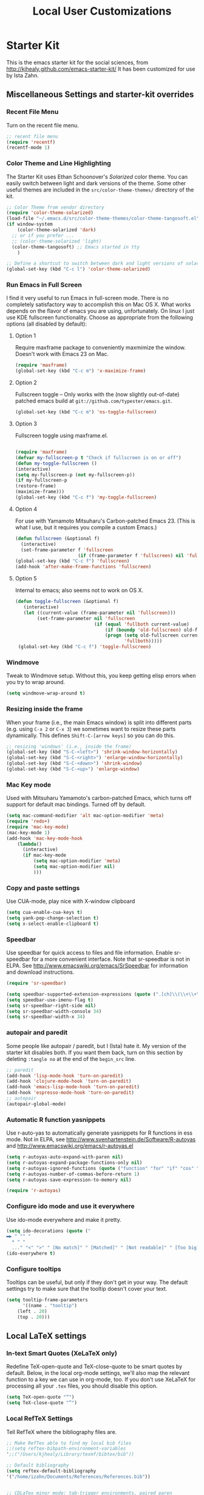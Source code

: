 #+TITLE: Local User Customizations
#+OPTIONS: toc:nil num:nil ^:nil
* Starter Kit 
This is the emacs starter kit for the social sciences, from http://kjhealy.github.com/emacs-starter-kit/ It has been customized for use by Ista Zahn.
** Miscellaneous Settings and starter-kit overrides
*** Recent File Menu
Turn on the recent file menu. 

#+srcname: local-loadpath
#+begin_src emacs-lisp
    ;; recent file menu
    (require 'recentf)
    (recentf-mode 1)
#+end_src

*** Color Theme and Line Highlighting
The Starter Kit uses Ethan Schoonover's /Solarized/ color theme. You can easily switch between light and dark versions of the theme. Some other useful themes are included in the =src/color-theme-themes/= directory of the kit. 

#+srcname: local-settings
#+begin_src emacs-lisp
  ;; Color Theme from vendor directory
  (require 'color-theme-solarized)
  (load-file "~/.emacs.d/src/color-theme-themes/color-theme-tangosoft.el")
  (if window-system
      (color-theme-solarized 'dark)
    ;; or if you prefer ...
    ;; (color-theme-solarized 'light)
    (color-theme-tangosoft) ;; Emacs started in tty
      )
  
  ;; Define a shortcut to switch between dark and light versions of solarized
  (global-set-key (kbd "C-c l") 'color-theme-solarized)
  
#+end_src

*** Run Emacs in Full Screen
  I find it very useful to run Emacs in full-screen mode. There is no completely satisfactory way to accomplish this on Mac OS X. What  works depends on the flavor of emacs you are using, unfortunately. On linux I just use KDE fullscreen functionality. Choose as appropriate from the following options (all disabled by default):

**** Option 1
Require maxframe package to conveniently maxmimize the window. Doesn't work with Emacs 23 on Mac.

#+srcname: fullscreen-1
#+begin_src emacs-lisp :tangle no
  (require 'maxframe)
  (global-set-key (kbd "C-c m") 'x-maximize-frame)  
#+end_src

**** Option 2
Fullscreen toggle -- Only works with the (now slightly out-of-date)
patched emacs build at =git://github.com/typester/emacs.git=.

#+source: fullscreen-2
#+begin_src emacs-lisp :tangle no
  (global-set-key (kbd "C-c m") 'ns-toggle-fullscreen)
#+end_src

**** Option 3  
Fullscreen toggle using maxframe.el. 
#+source: fullscreen-3
#+begin_src emacs-lisp :tangle no
  
 (require 'maxframe)
 (defvar my-fullscreen-p t "Check if fullscreen is on or off")
 (defun my-toggle-fullscreen ()
 (interactive)
 (setq my-fullscreen-p (not my-fullscreen-p))
 (if my-fullscreen-p
 (restore-frame)
 (maximize-frame)))
 (global-set-key (kbd "C-c f") 'my-toggle-fullscreen)    
#+end_src

**** Option 4
For use with Yamamoto Mitsuharu's Carbon-patched Emacs 23. (This is
    what I use, but it requires you compile a custom Emacs.)

#+source: fullscreen-4
#+begin_src emacs-lisp :tangle no
    (defun fullscreen (&optional f)
      (interactive)
      (set-frame-parameter f 'fullscreen
                           (if (frame-parameter f 'fullscreen) nil 'fullboth)))
    (global-set-key (kbd "C-c f") 'fullscreen)
    (add-hook 'after-make-frame-functions 'fullscreen)
#+end_src

**** Option 5  
Internal to emacs; also seems not to work on OS X.
#+source: fullscreen-5
#+begin_src emacs-lisp :tangle no
 (defun toggle-fullscreen (&optional f)
    (interactive)
    (let ((current-value (frame-parameter nil 'fullscreen)))
         (set-frame-parameter nil 'fullscreen
                              (if (equal 'fullboth current-value)
                                  (if (boundp 'old-fullscreen) old-fullscreen nil)
                                  (progn (setq old-fullscreen current-value)
                                         'fullboth)))))
  (global-set-key (kbd "C-c f") 'toggle-fullscreen)  
#+end_src

*** Windmove
    Tweak to Windmove setup. Without this, you keep getting elisp
    errors when you try to wrap around.
#+srcname: local-windmove
#+begin_src emacs-lisp
(setq windmove-wrap-around t)
#+end_src

*** Resizing inside the frame
When your frame (i.e., the main Emacs window) is split into different parts (e.g. using =C-x 2= or =C-x 3=) we sometimes want to resize these parts dynamically. This defines =Shift-C-[arrow keys]= so you can do this. 
 
#+srcname: resize-splits
#+begin_src emacs-lisp
  ;; resizing 'windows' (i.e., inside the frame)
  (global-set-key (kbd "S-C-<left>") 'shrink-window-horizontally)
  (global-set-key (kbd "S-C-<right>") 'enlarge-window-horizontally)
  (global-set-key (kbd "S-C-<down>") 'shrink-window)
  (global-set-key (kbd "S-C-<up>") 'enlarge-window)  
#+end_src

*** Mac Key mode
    Used with Mitsuharu Yamamoto's carbon-patched Emacs, which turns
    off support for default mac bindings. Turned off by default.
#+srcname: mac-keys
#+begin_src emacs-lisp :tangle no
   (setq mac-command-modifier 'alt mac-option-modifier 'meta)
   (require 'redo+)
   (require 'mac-key-mode)
   (mac-key-mode 1)
   (add-hook 'mac-key-mode-hook
       (lambda()
         (interactive)
         (if mac-key-mode
             (setq mac-option-modifier 'meta)
             (setq mac-option-modifier nil)
             )))
#+end_src

*** Copy and paste settings
Use CUA-mode, play nice with X-window clipboard

#+srcname: cua-keys-clipboard
#+begin_src emacs-lisp
  (setq cua-enable-cua-keys t)
  (setq yank-pop-change-selection t)
  (setq x-select-enable-clipboard t)
#+end_src

*** Speedbar
Use speedbar for quick access to files and file information. Enable
sr-speedbar for a more convenient interface. Note that sr-speedbar is
not in ELPA. See http://www.emacswiki.org/emacs/SrSpeedbar for
information and download instructions.

#+srcname: configure-speedbar
#+begin_src emacs-lisp
  (require 'sr-speedbar)
  
  (setq speedbar-supported-extension-expressions (quote (".[ch]\\(\\+\\+\\|pp\\|c\\|h\\|xx\\)?" ".tex\\(i\\(nfo\\)?\\)?" ".el" ".emacs" ".l" ".lsp" ".p" ".java" ".js" ".f\\(90\\|77\\|or\\)?" ".ada" ".p[lm]" ".tcl" ".m" ".scm" ".pm" ".py" ".g" ".s?html" ".ma?k" "[Mm]akefile\\(\\.in\\)?" ".R" ".Rnw")))
  (setq speedbar-use-imenu-flag t)
  (setq sr-speedbar-right-side nil)
  (setq sr-speedbar-width-console 34)
  (setq sr-speedbar-width-x 34)
#+end_src

*** autopair and paredit
Some people like autopair / paredit, but I (Ista) hate it. My version of the
starter kit disables both. If you want them back, turn on this section by
deleting =:tangle no= at the end of the =begin_src= line.
#+srcname: autopair-paredit-settings
#+begin_src emacs-lisp :tangle no
;; paredit
(add-hook 'lisp-mode-hook 'turn-on-paredit)
(add-hook 'clojure-mode-hook 'turn-on-paredit)
(add-hook 'emacs-lisp-mode-hook 'turn-on-paredit)
(add-hook 'espresso-mode-hook 'turn-on-paredit)
;; autopair
(autopair-global-mode)
#+end_src

*** Automatic R function yasnippets
Use r-auto-yas to automatically generate yasnippets for R functions in
ess mode. Not in ELPA, see
http://www.svenhartenstein.de/Software/R-autoyas and
http://www.emacswiki.org/emacs/r-autoyas.el

#+srcname: configure-r-auto-yas
#+begin_src emacs-lisp
  (setq r-autoyas-auto-expand-with-paren nil)
  (setq r-autoyas-expand-package-functions-only nil)
  (setq r-autoyas-ignored-functions (quote ("function" "for" "if" "cos" "sin" "exp" "tan" "cat" "print")))
  (setq r-autoyas-number-of-commas-before-return 1)
  (setq r-autoyas-save-expression-to-memory nil)
  
  (require 'r-autoyas)
#+end_src
*** Configure ido mode and use it everywhere
Use ido-mode everywhere and make it pretty.
#+srcname: configure-ido-mode
#+begin_src emacs-lisp
  (setq ido-decorations (quote ("
  ▬▶ " "" "
    * " "
    ..." "<" ">" " [No match]" " [Matched]" " [Not readable]" " [Too big]" " [Confirm]")))
  (ido-everywhere t)  
#+end_src

*** Configure tooltips
Tooltips can be useful, but only if they don't get in your way. The
default settings try to make sure that the tooltip doesn't cover your
text.

#+srcname: configure-tooltips
#+begin_src emacs-lisp
(setq tooltip-frame-parameters
      '((name . "tooltip")
	(left . 20)
	(top . 20)))
#+end_src

** Local LaTeX settings
*** In-text Smart Quotes (XeLaTeX only)
    Redefine TeX-open-quote and TeX-close-quote to be smart quotes by default. Below, in the local org-mode settings, we'll also map the relevant function to a key we can use in org-mode, too. If you don't use XeLaTeX for processing all your =.tex= files, you should disable this option.

#+source: smart-quotes
#+begin_src emacs-lisp :tangle no
  (setq TeX-open-quote "“")
  (setq TeX-close-quote "”")
#+end_src

*** Local RefTeX Settings
Tell RefTeX where the bibliography files are. 

#+srcname: local-reftex
#+begin_src emacs-lisp    
    ;; Make RefTex able to find my local bib files
    ;;(setq reftex-bibpath-environment-variables
    ';;("/Users/kjhealy/Library/texmf/bibtex/bib"))

    ;; Default bibliography
    (setq reftex-default-bibliography
    '("/home/izahn/Documents/References/References.bib"))


    ;; CDLaTex minor mode: tab-trigger environments, paired paren
    ;; insertion, etc
    ;; (autoload 'cdlatex-mode "cdlatex" "CDLaTeX Mode" t)
    ;; (autoload 'turn-on-cdlatex "cdlatex" "CDLaTeX Mode" nil)
    ;; (add-hook 'LaTeX-mode-hook 'turn-on-cdlatex)   ; with AUCTeX LaTeX
    ;;                                         ; mode

    ;; set which characters are autopaired // Doesn't work. Set in custom, below.
    ;; (add-hook 'cdlatex-mode-hook
    ;;   (function (lambda ()
    ;;               (setq cdlatex-paired-parens
    ;;                     '("$[{("))
    ;;             )))
#+end_src

*** Local vc commands
    Run the vc shellscript before running xelatex with C-c c (instead of
    C-c C-c for regular compile).

#+srcname: vc-command
#+begin_src emacs-lisp :tangle no
    (fset 'run-vc-then-xelatex
    [?\M-! ?v ?c return ?\C-c ?\C-c return])
    (global-set-key (kbd "C-c c") 'run-vc-then-xelatex);; Run the VC command before running xelatex
    (fset 'run-vc-then-xelatex
    [?\M-! ?v ?c return ?\C-c ?\C-c return])
    (global-set-key (kbd "C-c c") 'run-vc-then-xelatex)
#+end_src

    Or just run vc alone --- this is useful when writing LaTeX files
    using org-mode. (See the org-mode customizations below).

#+source: vc-alone
#+begin_src emacs-lisp
  (global-set-key (kbd "C-c v")
                      (lambda ()
                        (interactive)
                        (shell-command "vc")))

#+end_src

** Local Pandoc Support 
 Make Emacs see where pandoc is installed. (Emacs can't access the bash
 $PATH directly.)
#+src-name: pandoc_mode
#+begin_src emacs-lisp
 ;;(setenv "PATH" (concat "/Users/kjhealy/.cabal/bin:" (getenv "PATH")))
 (load "pandoc-mode")
 (add-hook 'markdown-mode-hook 'turn-on-pandoc)
 (add-hook 'pandoc-mode-hook 'pandoc-load-default-settings)
#+end_src

** Local iBuffer Settings
   Manage a lot of buffers easily with C-x C-b. Already set up
   elsewhere in the starter kit. Add local configuration here, e.g.,
   display categories.
#+srcname: iBuffer-custom
#+begin_src emacs-lisp 
  (setq ibuffer-saved-filter-groups
      '(("home"
	 ("emacs-config" (or (filename . ".emacs.d")
			     (filename . "emacs-config")))
	 ("Org" (or (mode . org-mode)
		    (filename . "OrgMode")))
	 ("Web Dev" (or (mode . html-mode)
			(mode . css-mode)))
	 ("Magit" (name . "\*magit"))
	 ("ESS" (mode . ess-mode))
         ("LaTeX" (mode . latex-mode))
	 ("Help" (or (name . "\*Help\*")
		     (name . "\*Apropos\*")
		     (name . "\*info\*"))))))

        (add-hook 'ibuffer-mode-hook 
	             '(lambda ()
	             (ibuffer-switch-to-saved-filter-groups "home")))
       (setq ibuffer-show-empty-filter-groups nil)                     
       (setq ibuffer-expert t)
       (add-hook 'ibuffer-mode-hook 
       '(lambda ()
       (ibuffer-auto-mode 1)
       (ibuffer-switch-to-saved-filter-groups "home")))
#+end_src

** Local Org-mode Settings
*** Smart-quote binding
When in an org-mode buffer, bind TeX-insert-quote to =C-c "=. Turned off by default. 

#+source: org-mode-smartquote-key
#+begin_src emacs-lisp :tangle no
  (add-hook 'org-mode-hook 'smart-quote-keys)
  
  (defun smart-quote-keys ()
    (require 'typopunct)
    (typopunct-change-language 'english)
    (local-set-key (kbd "C-c \'") 'typopunct-insert-single-quotation-mark)
    (local-set-key (kbd "C-c \"") 'typopunct-insert-quotation-mark)
    )
    
  
  
#+end_src

*** Archive Settings
    Where archived projects and tasks go.
#+source: orgmode-archive
#+begin_src emacs-lisp
  (setq org-archive-location "~/Documents/Org/Archive.org::From %s")
#+end_src

*** Mobile Settings
   Sync orgmode files with Dropbox and iPhone. 
#+src-name: orgmode-mobile
#+begin_src emacs-lisp
   ;; Set to the location of your Org files on your local system
   (setq org-directory "~/Documents/Org")
   ;; Set to <your Dropbox root directory>/MobileOrg.
   ;;(setq org-mobile-directory "~/Dropbox/MobileOrg")
   ;; Set to the files (or directory of files) you want sync'd
   (setq org-agenda-files (quote ("~/Documents/Org")))
   ;; Set to the name of the file where new notes will be stored
   ;;(setq org-mobile-inbox-for-pull "~/Dropbox/Org/from-mobile.org")
#+end_src

*** Babel Settings
   Configure org-mode so that when you edit source code in an indirect buffer (with C-c '), the buffer is opened in the current window. That way, your window organization isn't broken when switching.

#+source: orgmode-indirect-buffer-settings
#+begin_src emacs-lisp
  (setq org-src-window-setup 'current-window)
#+end_src

*** XeLaTeX and pdfLaTeX Export Settings
    Configure org-mode to export directly to PDF using pdflatex or
    xelatex, compiling the bibliography as it goes using latexmk. You
    may need to adjust or remove some of these settings depending on your
    preferences and local configuration. Note that for Beamer class
    you can use =#+MACRO: BEAMERMODE <mode.=, =#+MACRO: BEAMERTHEME
    <theme>=, =#+MACRO: BEAMERCOLORTHEME <colortheme>=, =#+MACRO:
    BEAMERSUBJECT <subject>= and =#+MACRO: BEAMERINSTITUTE
    <organization.= in your .org file to set these elements. Likewise,
    you can use =#+MACRO: SHORTTITLE <title>=,  =#+MACRO: AUTHORNOTE
    <author note>=, and =#+MACRO: ABSTRACT <abstract>= to set these
    elements when exporting to apa6e format. 

**** Source code handling
    First set up general source code handling options.
#+source: orgmode-latex-source-export
#+begin_src emacs-lisp
  (require 'org-latex)
  ;; Choose either listings or minted for exporting source code blocks.
  ;; Using minted (as here) requires pygments be installed. To use the
  ;; default listings package instead, use
  ;; (setq org-export-latex-listings t)
  ;; and change references to "minted" below to "listings"
  (setq org-export-latex-listings 'minted)
  
  ;; default settings for minted code blocks
  (setq org-export-latex-minted-options
        '(;("frame" "single")
                                          ;("bgcolor" "bg") ; if uncommented, bg will need to be defined in the preamble of your document.
          ("fontsize" "\\scriptsize")
          ))
  
  ;; Make sure minted knows about R source blocks
  (add-to-list 'org-export-latex-minted-langs
               '("R" "r"))
  
  ;; Set reasonable figure width
  (setq org-export-latex-image-defalut-option "width=\\textwidth")
#+end_src

**** LaTeX commands
    Set up latex commands using pdflatex of xelatex depending on the
    value of LATEX_CMD.
#+source: orgmode-latex-export-commands
#+begin_src emacs-lisp 
  ;; Originally taken from Bruno Tavernier: http://thread.gmane.org/gmane.emacs.orgmode/31150/focus=31432
  ;; but adapted to use latexmk 4.22 or higher.
  (defun my-auto-tex-cmd ()
    "When exporting from .org with latex, automatically run latex,
                       pdflatex, or xelatex as appropriate, using latexmk."
    (let ((texcmd)))
    ;; default command: pdflatex
    (setq texcmd "latexmk -f -pdflatex='pdflatex --shell-escape' -pdf %f")
    ;; pdflatex -> .pdf
    (if (string-match "LATEX_CMD: pdflatex" (buffer-string))
        (setq texcmd "latexmk -f -pdflatex='pdflatex --shell-escape' -pdf %f"))
    ;; xelatex -> .pdf
    (if (string-match "LATEX_CMD: xelatex" (buffer-string))
        (setq texcmd "latexmk -f -pdflatex='xelatex --shell-escape' -pdf %f"))
    ;; LaTeX compilation command
    (setq org-latex-to-pdf-process (list texcmd)))
  
  (add-hook 'org-export-latex-after-initial-vars-hook 'my-auto-tex-cmd)
#+end_src

**** Default packages
    Set up default packages that we will always load. This section is
    set up so that you can define different packages depending on the
    LATEX_CMD in use. Note that hyperref is not in this list and will
    need to be added in the latex-classes Alists below. 
#+source: orgmode-latex-default-packages
#+begin_src emacs-lisp
  ;; Default packages included in /every/ tex file, latex, pdflatex or xelatex
  (setq org-export-latex-packages-alist
        '(("" "graphicx" t)
          ("" "longtable" nil)
          ("" "float" )
          ("" "booktabs" )))
  
  ;; Custom packages
  (defun my-auto-tex-package-parameters ()
    "Automatically select the tex packages to include. See https://github.com/kjhealy/latex-custom-kjh for the support files included here."
    ;; default packages for ordinary latex or pdflatex export
    (setq org-export-latex-default-packages-alist
          '(("AUTO" "inputenc" t)
            ("" "minted" t)))
    ;; Packages to include when xelatex is used
    (if (string-match "LATEX_CMD: xelatex" (buffer-string))
        (setq org-export-latex-default-packages-alist
              '(("" "minted" t)))))
  
  (add-hook 'org-export-latex-after-initial-vars-hook 'my-auto-tex-package-parameters)
#+end_src  

**** Class lists
     Defines the available class lists. Currently these include article,
     apa6e, apa6e-strict, and beamer. Note that hyperref must be
     loaded here! If you add classes, you must make sure to include hyperref. 
#+source: orgmode-latex-class-list
#+begin_src emacs-lisp
    ;; Clear any previously defined class list
    (setq org-export-latex-classes nil)
    ;; Set default classes list
    (add-to-list 'org-export-latex-classes
                 ;; Article class
                 '("article"
                   "\\documentclass[11pt,article,oneside]{memoir}
  \\usepackage{hyperref}"
                   ("\\section{%s}" . "\\section*{%s}")
                   ("\\subsection{%s}" . "\\subsection*{%s}")
                   ("\\subsubsection{%s}" . "\\subsubsection*{%s}")
                   ("\\paragraph{%s}" . "\\paragraph*{%s}")
                   ("\\subparagraph{%s}" . "\\subparagraph*{%s}")))
    (add-to-list 'org-export-latex-classes
                 ;; APA 6th edition class, figures and footnotes in text
                 '("apa6e"
                   "\\documentclass[leavefloats]{apa6e}
    \\usepackage{hyperref}
    \\abstract{{{{apa-abstract}}}}
    \\shorttitle{{{{shorttitle}}}}
    \\hypersetup{hidelinks}
    \\authornote{{{{authornote}}}}"
                   ("\\section{%s}" . "\\section*{%s}")
                   ("\\subsection{%s}" . "\\subsection*{%s}")
                   ("\\subsubsection{%s}" . "\\subsubsection*{%s}")
                   ("\\paragraph{%s}" . "\\paragraph*{%s}")
                   ("\\subparagraph{%s}" . "\\subparagraph*{%s}")))
    (add-to-list 'org-export-latex-classes
                 ;; APA 6th edition class, figures and footnotes at end
                 '("apa6e-strict"
                   "\\documentclass[leavefloats]{apa6e}
    \\hypersetup{hidelinks}
    \\shorttitle{{{{shorttitle}}}}
    \\authornote{{{{authornote}}}}
    \\abstract{{{{abstract}}}}"
                   ("\\section{%s}" . "\\section*{%s}")
                   ("\\subsection{%s}" . "\\subsection*{%s}")
                   ("\\subsubsection{%s}" . "\\subsubsection*{%s}")
                   ("\\paragraph{%s}" . "\\paragraph*{%s}")
                   ("\\subparagraph{%s}" . "\\subparagraph*{%s}")))
    (add-to-list 'org-export-latex-classes
                 ;; beamer class, for presentations
                 '("beamer"
                   "\\documentclass[11pt]{beamer}
          \\mode<{{{beamermode}}}>
          \\usetheme{{{{beamertheme}}}}
          \\usecolortheme{{{{beamercolortheme}}}}
          \\setbeameroption{show notes}
          \\usepackage{color}
          \\usepackage{hyperref}
          \\usepackage{verbatim}\n
          \\institute{{{{beamerinstitute}}}}
           \\subject{{{{beamersubject}}}}"
                   ("\\section{%s}" . "\\section*{%s}")
                   ("\\begin{frame}[fragile]\\frametitle{%s}"
                    "\\end{frame}"
                    "\\begin{frame}[fragile]\\frametitle{%s}"
                    "\\end{frame}")))
    
#+end_src

**** Special handling for APA classes
#+source: orgmode-latex-apa-class-handling
#+begin_src emacs-lisp
  ;; Don't print a table of contents for apa6e class.
  (defun org-export-latex-no-toc (depth)
    (when depth
      (format "%% Org-mode is exporting headings to %s levels.\n"
              depth)))
  
  (defun my-auto-tex-apa-toc-parameters ()
    (if (string-match "LATEX_CLASS: apa6e" (buffer-string))
        (setq org-export-latex-format-toc-function
              'org-export-latex-no-toc))
    (if (string-match "LATEX_CLASS: apa6e-strict" (buffer-string))
        (setq org-export-latex-format-toc-function 'org-export-latex-no-toc)))
  (add-hook 'org-export-latex-after-initial-vars-hook 'my-auto-tex-apa-toc-parameters)
#+end_src

*** ebib and citation settings
    ebib is a bibtex database manager that works inside emacs. It can
    talk to org-mode. See [[http://orgmode.org/worg/org-tutorials/org-latex-export.html#sec-17_2][this Worg tutorial]] for details. 
#+source: ebib-setup
#+begin_src emacs-lisp
    (org-add-link-type "ebib" 'ebib)
  
   (org-add-link-type 
     "cite" 'ebib
     (lambda (path desc format)
       (cond
        ((eq format 'latex)
         (if (or (not desc) (equal 0 (search "cite:" desc)))
               (format "\\cite{%s}" path)
               (format "\\cite[%s]{%s}" desc path)
               )))))
  
   (org-add-link-type 
     "parencite" 'ebib
     (lambda (path desc format)
       (cond
        ((eq format 'latex)
         (if (or (not desc) (equal 0 (search "parencite:" desc)))
               (format "\\parencite{%s}" path)
               (format "\\parencite[%s]{%s}" desc path)
  )))))
  
  (org-add-link-type 
     "textcite" 'ebib
     (lambda (path desc format)
       (cond
        ((eq format 'latex)
         (if (or (not desc) (equal 0 (search "textcite:" desc)))
               (format "\\textcite{%s}" path)
               (format "\\textcite[%s]{%s}" desc path)
  )))))
  
  (org-add-link-type 
     "autocite" 'ebib
     (lambda (path desc format)
       (cond
        ((eq format 'latex)
         (if (or (not desc) (equal 0 (search "autocite:" desc)))
               (format "\\autocite{%s}" path)
           (format "\\autocite[%s]{%s}" desc path)
  )))))
  
  (org-add-link-type 
   "footcite" 'ebib
   (lambda (path desc format)
     (cond
      ((eq format 'latex)
       (if (or (not desc) (equal 0 (search "footcite:" desc)))
           (format "\\footcite{%s}" path)
         (format "\\footcite[%s]{%s}" desc path)
         )))))
  
  (org-add-link-type 
   "fullcite" 'ebib
   (lambda (path desc format)
     (cond
      ((eq format 'latex)
       (if (or (not desc) (equal 0 (search "fullcite:" desc)))
           (format "\\fullcite{%s}" path)
         (format "\\fullcite[%s]{%s}" desc path)
         )))))
  
  (org-add-link-type 
   "citetitle" 'ebib
   (lambda (path desc format)
     (cond
      ((eq format 'latex)
       (if (or (not desc) (equal 0 (search "citetitle:" desc)))
           (format "\\citetitle{%s}" path)
         (format "\\citetitle[%s]{%s}" desc path)
         )))))
  
  (org-add-link-type 
   "citetitles" 'ebib
   (lambda (path desc format)
     (cond
      ((eq format 'latex)
       (if (or (not desc) (equal 0 (search "citetitles:" desc)))
           (format "\\citetitles{%s}" path)
         (format "\\citetitles[%s]{%s}" desc path)
         )))))
  
  (org-add-link-type 
     "headlessfullcite" 'ebib
     (lambda (path desc format)
       (cond
        ((eq format 'latex)
         (if (or (not desc) (equal 0 (search "headlessfullcite:" desc)))
               (format "\\headlessfullcite{%s}" path)
               (format "\\headlessfullcite[%s]{%s}" desc path)
  )))))   
#+end_src

*** HTML export Settings
Create =html= files form the =org= sources, to help with documentation. To set up org-mode for publishing projects to HTML you will need to change these settings, as they apply only to the Starter Kit. 

#+source: html-export-settings
#+begin_src emacs-lisp
  (setq org-publish-project-alist
         '(("org"
            :base-directory "~/.emacs.d/"
            :publishing-directory "~/Documents/Org/Publishing/"
            :auto-sitemap t
            :sitemap-filename "index.org"
            :sitemap-title "Se"
            :section-numbers t
            :table-of-contents nil
            :style "<link rel=\"stylesheet\"
                   href=\"http://kieranhealy.org/css/blueprint/org-screen.css\"
                   type=\"text/css\"/>")))
  
    (setq org-export-html-style-extra "<link rel=\"stylesheet\" href=\"http://kieranhealy.org/css/kjh-org-custom.css\" type=\"text/css\"><link rel=\"stylesheet\" href=\"http://kieranhealy.org/css/blueprint/print.css\" type=\"text/css\" media=\"print\"> <!--[if IE]><link rel=\"stylesheet\" href=\"http://kieranhealy.org/css/blueprint/ie.css\" type=\"text/css\" media=\"screen,projection\"><![endif]-->")    
  
#+end_src

** Minimal mode
   A nice clutter-free appearance with a reduced-size modeline, no
   scroll bars, and no fringe indicators. Useful in conjunction with running Emacs full-screen. 

#+source: minimal-mode
#+begin_src emacs-lisp
  (require 'minimal)
  (global-set-key (kbd "C-c s") 'minimal-mode)
#+end_src

** Auto-complete mode
   Powerful autocompletion; experimentally added. Will pop-up
   autocomplete suggestions as you type; hit =TAB= to complete, or
   choose from the menu of options.

#+source: auto-complete
#+begin_src emacs-lisp
  ;; compile it if the .el file is newer 
  (byte-recompile-directory "~/.emacs.d/src/auto-complete")
  (byte-recompile-directory "~/.emacs.d/src/auto-complete/dict/ess")
  (require 'auto-complete-config)
  (add-to-list 'ac-dictionary-directories "~/.emacs.d/src/auto-complete/dict")
  (setq ac-modes (append ac-modes '(org-mode))) 
  (ac-config-default)
  (define-key ac-complete-mode-map [tab] 'ac-expand)
  (require 'ac-R)
  (setq ac-auto-start 3)
  (ac-flyspell-workaround)
  (define-key ac-mode-map (kbd "M-TAB") 'auto-complete)
  (setq ac-auto-show-menu 0.8)
  (setq ac-quick-help-delay 3)
  ;; consistent  with zenburnish theme
  (set-face-background 'ac-candidate-face "#366060")
  (set-face-background 'ac-selection-face "#8cd0d3")
  (set-face-foreground 'ac-selection-face "#1f1f1f")
  
#+end_src

** IRC
Sometimes useful for getting help on R or Emacs. 
#+source: rirc-configuration
#+begin_src emacs-lisp :tangle no
  ;; connect to irc on invocation but don't autojoin any channels
  (require 'rcirc)
  (add-to-list 'rcirc-server-alist
                       '("irc.freenode.net"))
#+end_src

** Local ESS settings
Configure automatic argument display and optionally use tooltip mode
#+srcname: local-ess-settings
#+begin_src emacs-lisp
  (setq ess-pdf-viewer-pref "okular")
  ;; (setq ess-r-args-electric-paren t) ;; using eldoc instead
  (setq ess-r-args-keep-silent nil)
  (setq ess-r-args-show-as (quote message)) ;tooltip would be nice,
  ;; but the default of message is much more practical
  
  ;; Use eldoc because that way the argument list does not disappear
  ;; when you press a key
  (require 'ess-eldoc)
  (add-hook 'inferior-ess-mode-hook 'ess-use-eldoc)
#+end_src

** Final Custom elements
Some local tweaks. Note the custom-file has been cleaned out in preparation for moving (almost) all settings to this file. A backup has been preserved in a [[file://~/.emacs.d/customBackup][backup file]]

#+srcname: final-custom
#+begin_src emacs-lisp
  ;; Line-spacing tweak (Optimized for DejaVu)
  (setq-default line-spacing 2)
  
  ;; minimize fringe
  (setq-default indicate-empty-lines nil)
  
  ;; Add keybindings for commenting regions of text
  (global-set-key (kbd "C-c ;") 'comment-or-uncomment-region)
  (global-set-key (kbd "M-'") 'comment-or-uncomment-region)
  
  ;; Base dir
  (cd "~/")
  
  ;; Load custom-set-variables
  (setq custom-file "~/.emacs.d/custom.el")
  (load "~/.emacs.d/custom.el" t t)
#+end_src
   
   
   
   
   
   
